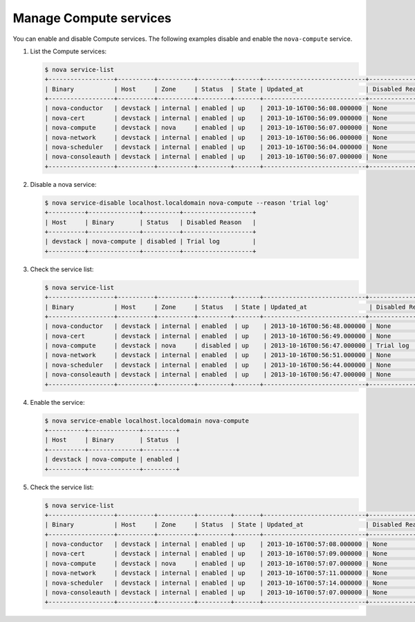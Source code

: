 .. meta::
   :scope: admin_only

=======================
Manage Compute services
=======================
You can enable and disable Compute services. The following
examples disable and enable the ``nova-compute`` service.


#. List the Compute services:

   .. code::

      $ nova service-list
      +------------------+----------+----------+---------+-------+----------------------------+-----------------+
      | Binary           | Host     | Zone     | Status  | State | Updated_at                 | Disabled Reason |
      +------------------+----------+----------+---------+-------+----------------------------+-----------------+
      | nova-conductor   | devstack | internal | enabled | up    | 2013-10-16T00:56:08.000000 | None            |
      | nova-cert        | devstack | internal | enabled | up    | 2013-10-16T00:56:09.000000 | None            |
      | nova-compute     | devstack | nova     | enabled | up    | 2013-10-16T00:56:07.000000 | None            |
      | nova-network     | devstack | internal | enabled | up    | 2013-10-16T00:56:06.000000 | None            |
      | nova-scheduler   | devstack | internal | enabled | up    | 2013-10-16T00:56:04.000000 | None            |
      | nova-consoleauth | devstack | internal | enabled | up    | 2013-10-16T00:56:07.000000 | None            |
      +------------------+----------+----------+---------+-------+----------------------------+-----------------+

#. Disable a nova service:

   .. code::

      $ nova service-disable localhost.localdomain nova-compute --reason 'trial log'
      +----------+--------------+----------+-------------------+
      | Host     | Binary       | Status   | Disabled Reason   |
      +----------+--------------+----------+-------------------+
      | devstack | nova-compute | disabled | Trial log         |
      +----------+--------------+----------+-------------------+

#. Check the service list:

   .. code::

      $ nova service-list
      +------------------+----------+----------+---------+-------+----------------------------+------------------+
      | Binary           | Host     | Zone     | Status   | State | Updated_at                 | Disabled Reason |
      +------------------+----------+----------+---------+-------+----------------------------+------------------+
      | nova-conductor   | devstack | internal | enabled  | up    | 2013-10-16T00:56:48.000000 | None            |
      | nova-cert        | devstack | internal | enabled  | up    | 2013-10-16T00:56:49.000000 | None            |
      | nova-compute     | devstack | nova     | disabled | up    | 2013-10-16T00:56:47.000000 | Trial log       |
      | nova-network     | devstack | internal | enabled  | up    | 2013-10-16T00:56:51.000000 | None            |
      | nova-scheduler   | devstack | internal | enabled  | up    | 2013-10-16T00:56:44.000000 | None            |
      | nova-consoleauth | devstack | internal | enabled  | up    | 2013-10-16T00:56:47.000000 | None            |
      +------------------+----------+----------+---------+-------+----------------------------+------------------+

#. Enable the service:

   .. code::

      $ nova service-enable localhost.localdomain nova-compute
      +----------+--------------+---------+
      | Host     | Binary       | Status  |
      +----------+--------------+---------+
      | devstack | nova-compute | enabled |
      +----------+--------------+---------+

#. Check the service list:

   .. code::

      $ nova service-list
      +------------------+----------+----------+---------+-------+----------------------------+-----------------+
      | Binary           | Host     | Zone     | Status  | State | Updated_at                 | Disabled Reason |
      +------------------+----------+----------+---------+-------+----------------------------+-----------------+
      | nova-conductor   | devstack | internal | enabled | up    | 2013-10-16T00:57:08.000000 | None            |
      | nova-cert        | devstack | internal | enabled | up    | 2013-10-16T00:57:09.000000 | None            |
      | nova-compute     | devstack | nova     | enabled | up    | 2013-10-16T00:57:07.000000 | None            |
      | nova-network     | devstack | internal | enabled | up    | 2013-10-16T00:57:11.000000 | None            |
      | nova-scheduler   | devstack | internal | enabled | up    | 2013-10-16T00:57:14.000000 | None            |
      | nova-consoleauth | devstack | internal | enabled | up    | 2013-10-16T00:57:07.000000 | None            |
      +------------------+----------+----------+---------+-------+----------------------------+-----------------+
